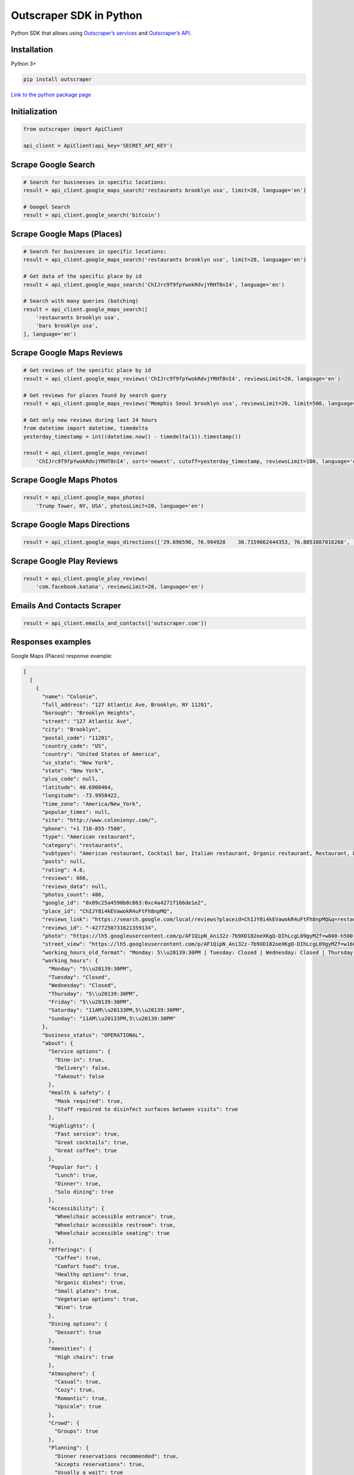 Outscraper SDK in Python
========================

Python SDK that allows using `Outscraper’s
services <https://outscraper.com/services/>`__ and `Outscraper’s
API <https://app.outscraper.com/api-docs>`__.

Installation
------------

Python 3+

.. code:: bash

   pip install outscraper

`Link to the python package
page <https://pypi.org/project/google-services-api/>`__

Initialization
---------------

.. code:: python

   from outscraper import ApiClient

   api_client = ApiClient(api_key='SECRET_API_KEY')

Scrape Google Search
---------------------------

.. code:: python

   # Search for businesses in specific locations:
   result = api_client.google_maps_search('restaurants brooklyn usa', limit=20, language='en')

   # Googel Search
   result = api_client.google_search('bitcoin')

Scrape Google Maps (Places)
---------------------------

.. code:: python

   # Search for businesses in specific locations:
   result = api_client.google_maps_search('restaurants brooklyn usa', limit=20, language='en')

   # Get data of the specific place by id
   result = api_client.google_maps_search('ChIJrc9T9fpYwokRdvjYRHT8nI4', language='en')

   # Search with many queries (batching)
   result = api_client.google_maps_search([
       'restaurants brooklyn usa',
       'bars brooklyn usa',
   ], language='en')

Scrape Google Maps Reviews
--------------------------

.. code:: python

   # Get reviews of the specific place by id
   result = api_client.google_maps_reviews('ChIJrc9T9fpYwokRdvjYRHT8nI4', reviewsLimit=20, language='en')

   # Get reviews for places found by search query
   result = api_client.google_maps_reviews('Memphis Seoul brooklyn usa', reviewsLimit=20, limit=500, language='en')

   # Get only new reviews during last 24 hours
   from datetime import datetime, timedelta
   yesterday_timestamp = int((datetime.now() - timedelta(1)).timestamp())

   result = api_client.google_maps_reviews(
       'ChIJrc9T9fpYwokRdvjYRHT8nI4', sort='newest', cutoff=yesterday_timestamp, reviewsLimit=100, language='en')

Scrape Google Maps Photos
-------------------------

.. code:: python

   result = api_client.google_maps_photos(
       'Trump Tower, NY, USA', photosLimit=20, language='en')

Scrape Google Maps Directions
-----------------------------

.. code:: python

   result = api_client.google_maps_directions(['29.696596, 76.994928    30.7159662444353, 76.8053887016268', '29.696596, 76.994928    30.723065, 76.770169'])

Scrape Google Play Reviews
--------------------------

.. code:: python

   result = api_client.google_play_reviews(
       'com.facebook.katana', reviewsLimit=20, language='en')

Emails And Contacts Scraper
---------------------------

.. code:: python

   result = api_client.emails_and_contacts(['outscraper.com'])

Responses examples
------------------

Google Maps (Places) response example:

.. code:: json

   [
     [
       {
         "name": "Colonie",
         "full_address": "127 Atlantic Ave, Brooklyn, NY 11201",
         "borough": "Brooklyn Heights",
         "street": "127 Atlantic Ave",
         "city": "Brooklyn",
         "postal_code": "11201",
         "country_code": "US",
         "country": "United States of America",
         "us_state": "New York",
         "state": "New York",
         "plus_code": null,
         "latitude": 40.6908464,
         "longitude": -73.9958422,
         "time_zone": "America/New_York",
         "popular_times": null,
         "site": "http://www.colonienyc.com/",
         "phone": "+1 718-855-7500",
         "type": "American restaurant",
         "category": "restaurants",
         "subtypes": "American restaurant, Cocktail bar, Italian restaurant, Organic restaurant, Restaurant, Wine bar",
         "posts": null,
         "rating": 4.6,
         "reviews": 666,
         "reviews_data": null,
         "photos_count": 486,
         "google_id": "0x89c25a4590b8c863:0xc4a4271f166de1e2",
         "place_id": "ChIJY8i4kEVawokR4uFtFh8npMQ",
         "reviews_link": "https://search.google.com/local/reviews?placeid=ChIJY8i4kEVawokR4uFtFh8npMQ&q=restaurants+brooklyn+usa&authuser=0&hl=en&gl=US",
         "reviews_id": "-4277250731621359134",
         "photo": "https://lh5.googleusercontent.com/p/AF1QipN_Ani32z-7b9XD182oeXKgQ-DIhLcgL09gyMZf=w800-h500-k-no",
         "street_view": "https://lh5.googleusercontent.com/p/AF1QipN_Ani32z-7b9XD182oeXKgQ-DIhLcgL09gyMZf=w1600-h1000-k-no",
         "working_hours_old_format": "Monday: 5\\u20139:30PM | Tuesday: Closed | Wednesday: Closed | Thursday: 5\\u20139:30PM | Friday: 5\\u20139:30PM | Saturday: 11AM\\u20133PM,5\\u20139:30PM | Sunday: 11AM\\u20133PM,5\\u20139:30PM",
         "working_hours": {
           "Monday": "5\\u20139:30PM",
           "Tuesday": "Closed",
           "Wednesday": "Closed",
           "Thursday": "5\\u20139:30PM",
           "Friday": "5\\u20139:30PM",
           "Saturday": "11AM\\u20133PM,5\\u20139:30PM",
           "Sunday": "11AM\\u20133PM,5\\u20139:30PM"
         },
         "business_status": "OPERATIONAL",
         "about": {
           "Service options": {
             "Dine-in": true,
             "Delivery": false,
             "Takeout": false
           },
           "Health & safety": {
             "Mask required": true,
             "Staff required to disinfect surfaces between visits": true
           },
           "Highlights": {
             "Fast service": true,
             "Great cocktails": true,
             "Great coffee": true
           },
           "Popular for": {
             "Lunch": true,
             "Dinner": true,
             "Solo dining": true
           },
           "Accessibility": {
             "Wheelchair accessible entrance": true,
             "Wheelchair accessible restroom": true,
             "Wheelchair accessible seating": true
           },
           "Offerings": {
             "Coffee": true,
             "Comfort food": true,
             "Healthy options": true,
             "Organic dishes": true,
             "Small plates": true,
             "Vegetarian options": true,
             "Wine": true
           },
           "Dining options": {
             "Dessert": true
           },
           "Amenities": {
             "High chairs": true
           },
           "Atmosphere": {
             "Casual": true,
             "Cozy": true,
             "Romantic": true,
             "Upscale": true
           },
           "Crowd": {
             "Groups": true
           },
           "Planning": {
             "Dinner reservations recommended": true,
             "Accepts reservations": true,
             "Usually a wait": true
           },
           "Payments": {
             "Credit cards": true
           }
         },
         "range": "$$$",
         "reviews_per_score": {
           "1": 9,
           "2": 10,
           "3": 47,
           "4": 129,
           "5": 471
         },
         "reserving_table_link": "https://resy.com/cities/ny/colonie",
         "booking_appointment_link": "https://resy.com/cities/ny/colonie",
         "owner_id": "114275131377272904229",
         "verified": true,
         "owner_title": "Colonie",
         "owner_link": "https://www.google.com/maps/contrib/114275131377272904229",
         "location_link": "https://www.google.com/maps/place/Colonie/@40.6908464,-73.9958422,14z/data=!4m8!1m2!2m1!1sColonie!3m4!1s0x89c25a4590b8c863:0xc4a4271f166de1e2!8m2!3d40.6908464!4d-73.9958422"
       },
       ...
     ]
   ]

Google Maps Reviews response example:

.. code:: json

   {
     "name": "Memphis Seoul",
     "address": "569 Lincoln Pl, Brooklyn, NY 11238, \\u0421\\u043f\\u043e\\u043b\\u0443\\u0447\\u0435\\u043d\\u0456 \\u0428\\u0442\\u0430\\u0442\\u0438",
     "address_street": "569 Lincoln Pl",
     "address_borough": "\\u041a\\u0440\\u0430\\u0443\\u043d-\\u0413\\u0430\\u0439\\u0442\\u0441",
     "address_city": "Brooklyn",
     "time_zone": "America/New_York",
     "type": "\\u0420\\u0435\\u0441\\u0442\\u043e\\u0440\\u0430\\u043d",
     "types": "\\u0420\\u0435\\u0441\\u0442\\u043e\\u0440\\u0430\\u043d",
     "postal_code": "11238",
     "latitude": 40.6717258,
     "longitude": -73.9579098,
     "phone": "+1 347-349-2561",
     "rating": 3.9,
     "reviews": 32,
     "site": "http://www.getmemphisseoul.com/",
     "photos_count": 77,
     "google_id": "0x89c25bb5950fc305:0x330a88bf1482581d",
     "reviews_link": "https://www.google.com/search?q=Memphis+Seoul,+569+Lincoln+Pl,+Brooklyn,+NY+11238,+%D0%A1%D0%BF%D0%BE%D0%BB%D1%83%D1%87%D0%B5%D0%BD%D1%96+%D0%A8%D1%82%D0%B0%D1%82%D0%B8&ludocid=3677902399965648925#lrd=0x89c25bb5950fc305:0x330a88bf1482581d,1",
     "reviews_id": "3677902399965648925",
     "photo": "https://lh5.googleusercontent.com/p/X_6-QqMphC_ctqs3bHSqFg",
     "working_hours": "\\u0432\\u0456\\u0432\\u0442\\u043e\\u0440\\u043e\\u043a: 16:00\\u201322:00 | \\u0441\\u0435\\u0440\\u0435\\u0434\\u0430: 16:00\\u201322:00 | \\u0447\\u0435\\u0442\\u0432\\u0435\\u0440: 16:00\\u201322:00 | \\u043f\\u02bc\\u044f\\u0442\\u043d\\u0438\\u0446\\u044f: 16:00\\u201322:00 | \\u0441\\u0443\\u0431\\u043e\\u0442\\u0430: 16:00\\u201322:00 | \\u043d\\u0435\\u0434\\u0456\\u043b\\u044f: 16:00\\u201322:00 | \\u043f\\u043e\\u043d\\u0435\\u0434\\u0456\\u043b\\u043e\\u043a: 16:00\\u201322:00",
     "reviews_per_score": "1: 6, 2: 0, 3: 4, 4: 3, 5: 19",
     "verified": true,
     "reserving_table_link": null,
     "booking_appointment_link": null,
     "owner_id": "100347822687163365487",
     "owner_link": "https://www.google.com/maps/contrib/100347822687163365487",
     "reviews_data": [
       {
         "google_id": "0x89c25bb5950fc305:0x330a88bf1482581d",
         "autor_link": "https://www.google.com/maps/contrib/112314095435657473333?hl=en-US",
         "autor_name": "Eliott Levy",
         "autor_id": "112314095435657473333",
         "review_text": "Very good local comfort fusion food ! \\nKimchi coleslaw !! Such an amazing idea !",
         "review_link": "https://www.google.com/maps/reviews/data=!4m5!14m4!1m3!1m2!1s112314095435657473333!2s0x0:0x330a88bf1482581d?hl=en-US",
         "review_rating": 5,
         "review_timestamp": 1560692128,
         "review_datetime_utc": "06/16/2019 13:35:28",
         "review_likes": null
       },
       {
         "google_id": "0x89c25bb5950fc305:0x330a88bf1482581d",
         "autor_link": "https://www.google.com/maps/contrib/106144075337788507031?hl=en-US",
         "autor_name": "fenwar1",
         "autor_id": "106144075337788507031",
         "review_text": "Great wings with several kinds of hot sauce. The mac and cheese ramen is excellent.\\nUPDATE:\\nReturned later to try the meatloaf slider, a thick meaty slice  topped with slaw and a fantastic sauce- delicious. \\nConsider me a regular.\\ud83d\\udc4d",
         "review_link": "https://www.google.com/maps/reviews/data=!4m5!14m4!1m3!1m2!1s106144075337788507031!2s0x0:0x330a88bf1482581d?hl=en-US",
         "review_rating": 5,
         "review_timestamp": 1571100055,
         "review_datetime_utc": "10/15/2019 00:40:55",
         "review_likes": null
       },
       ...
     ]
   }

Google Play Reviews response example:

.. code:: json

   [
     [
       {
         "autor_name": "candice petrancosta",
         "autor_id": "113798143822975084287",
         "autor_image": "https://play-lh.googleusercontent.com/a-/AOh14GiBRe-07Fmx8MyyVyrZP6TkSGenrs97e1_MG7Z-sWA",
         "review_text": "I love FB but the app has been pissing me off lately. It keeps having problems. Now my public page for my business is not letting me see my notifications and it is very annoying. Also, it keeps saying that I have a message when I don\'t. That\'s been a probably for a very long time that comes and goes. I hate seeing the icon showing me that I have a message when I do not \\ud83d\\ude21",
         "review_rating": 1,
         "review_likes": 964,
         "version": "328.1.0.28.119",
         "review_timestamp": 1627360161,
         "review_datetime_utc": "07/27/2021 04:29:21",
         "owner_answer": null,
         "owner_answer_timestamp": null,
         "owner_answer_timestamp_datetime_utc": null
       },
       {
         "autor_name": "Deren Nickerson",
         "autor_id": "117741211939002621733",
         "autor_image": "https://play-lh.googleusercontent.com/a/AATXAJwIXPpnodqFFvB9oQEsk8XYFqtkEcfDEmNr704=mo",
         "review_text": "Technical support is non-existent whatsoever. Currently hiding behind the guise of a lack of reviewers being able to sit and stare at a computer screen due to a pandemic that forces people to stay at and work from home. Using auto-bots to destroy people\'s only methods of communicating with the outside world. I bet Facebook literally has blood on their hands from all the people who have killed themselves due to having their accounts needlessly disabled for months. Also you can\'t remove the app..",
         "review_rating": 1,
         "review_likes": 225,
         "version": "328.1.0.28.119",
         "review_timestamp": 1627304448,
         "review_datetime_utc": "07/26/2021 13:00:48",
         "owner_answer": null,
         "owner_answer_timestamp": null,
         "owner_answer_timestamp_datetime_utc": null
       },
       {
         "autor_name": "Tj Symula",
         "autor_id": "103540836420891624440",
         "autor_image": "https://play-lh.googleusercontent.com/a/AATXAJxW4-DAYNCAgj2OQ41lQadAQtBxX4G_Aqn-Urvc=mo",
         "review_text": "I have been logged into facebook for as long as I can remember, but I\'ve been booted somehow. I\'ve sent several emails with no response. All of my logins for multiple sites, I\'ve used the \\"login with facebook\\" option. I have no way to retrieve emails and passwords that I changed years ago, please help me fix this issue, its hindering my ability to use many online features on my phone.",
         "review_rating": 1,
         "review_likes": 181,
         "version": "328.1.0.28.119",
         "review_timestamp": 1627307359,
         "review_datetime_utc": "07/26/2021 13:49:19",
         "owner_answer": null,
         "owner_answer_timestamp": null,
         "owner_answer_timestamp_datetime_utc": null
       },
       ...
     ]
   ]

Emails & Contacts Scraper response example:

.. code:: json

   [
       {
         "query": "outscraper.com",
         "domain": "outscraper.com",
         "emails": [
           {
             "value": "service@outscraper.com",
             "sources": [
               {
                 "ref": "https://outscraper.com/",
                 "extracted_on": "2021-09-27T07:45:30.386000",
                 "updated_on": "2021-11-18T12:59:15.602000"
               },
             ...
             ]
           },
           {
             "value": "support@outscraper.com",
             "sources": [
               {
                 "ref": "https://outscraper.com/privacy-policy/",
                 "extracted_on": "2021-11-18T12:51:39.716000",
                 "updated_on": "2021-11-18T12:51:39.716000"
               }
             ]
           }
         ],
         "phones": [
           {
             "value": "12812368208",
             "sources": [
               {
                 "ref": "https://outscraper.com/",
                 "extracted_on": "2021-11-18T12:59:15.602000",
                 "updated_on": "2021-11-18T12:59:15.602000"
               },
               ...
             ]
           }
         ],
         "socials": {
           "facebook": "https://www.facebook.com/outscraper/",
           "github": "https://github.com/outscraper",
           "linkedin": "https://www.linkedin.com/company/outscraper/",
           "twitter": "https://twitter.com/outscraper",
           "whatsapp": "https://wa.me/12812368208",
           "youtube": "https://www.youtube.com/channel/UCDYOuXSEenLpt5tKNq-0l9Q"
         },
         "site_data": {
           "description": "Scrape Google Maps Places, Business Reviews, Photos, Play Market Reviews, and more. Get any public data from the internet by applying cutting-edge technologies.",
           "generator": "WordPress 5.8.2",
           "title": "Outscraper - get any public data from the internet"
         }
       }
     ]
